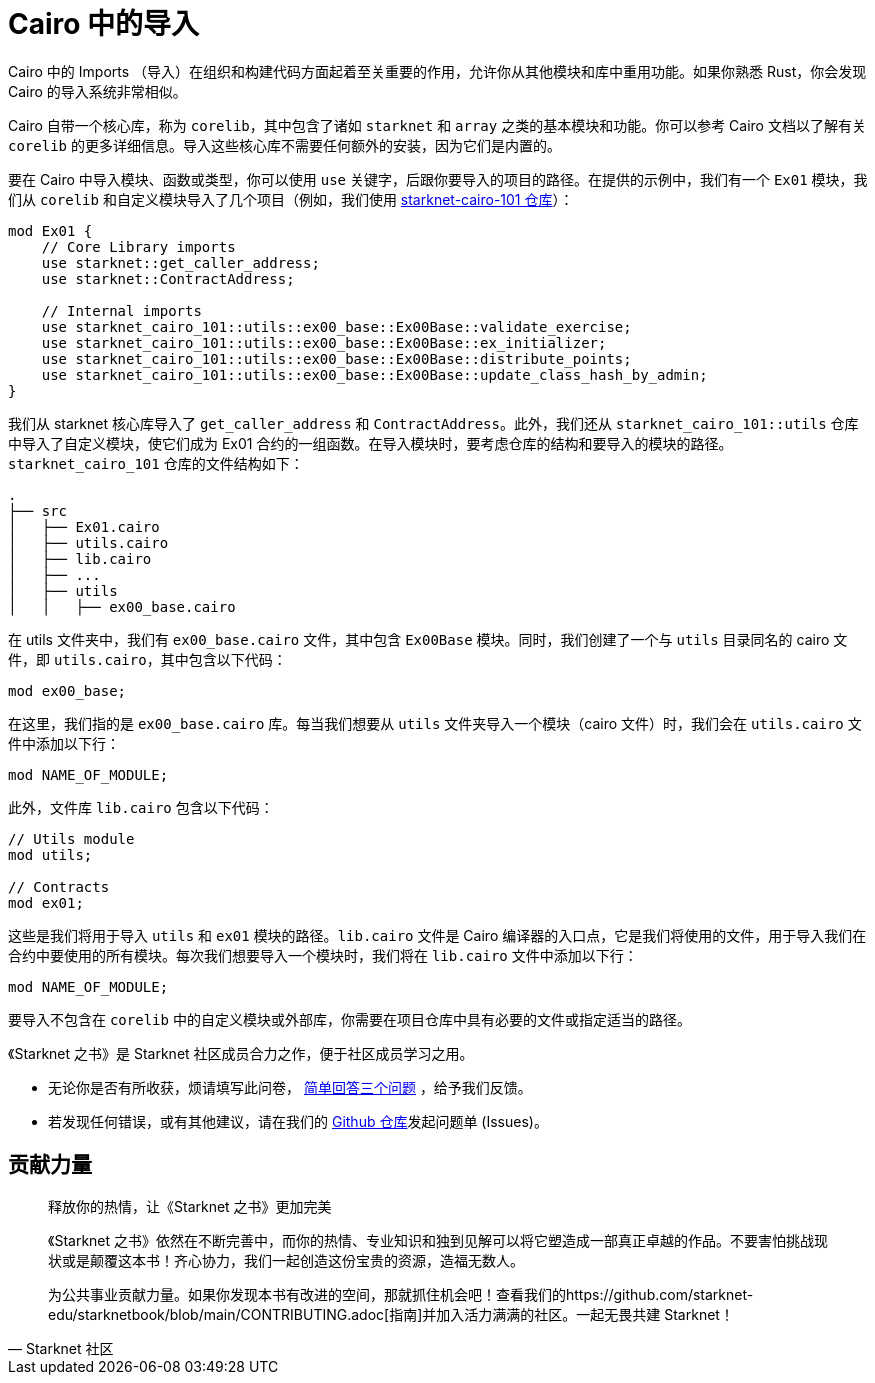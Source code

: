 [id="imports"]

= Cairo 中的导入

Cairo 中的 Imports （导入）在组织和构建代码方面起着至关重要的作用，允许你从其他模块和库中重用功能。如果你熟悉 Rust，你会发现 Cairo 的导入系统非常相似。

Cairo 自带一个核心库，称为 `corelib`，其中包含了诸如 `starknet` 和 `array` 之类的基本模块和功能。你可以参考 Cairo 文档以了解有关 `corelib` 的更多详细信息。导入这些核心库不需要任何额外的安装，因为它们是内置的。

要在 Cairo 中导入模块、函数或类型，你可以使用 `use` 关键字，后跟你要导入的项目的路径。在提供的示例中，我们有一个 `Ex01` 模块，我们从 `corelib` 和自定义模块导入了几个项目（例如，我们使用 https://github.com/starknet-edu/starknet-cairo-101/tree/main/src[starknet-cairo-101 仓库]）：

[source,rust]
----
mod Ex01 {
    // Core Library imports
    use starknet::get_caller_address;
    use starknet::ContractAddress;

    // Internal imports
    use starknet_cairo_101::utils::ex00_base::Ex00Base::validate_exercise;
    use starknet_cairo_101::utils::ex00_base::Ex00Base::ex_initializer;
    use starknet_cairo_101::utils::ex00_base::Ex00Base::distribute_points;
    use starknet_cairo_101::utils::ex00_base::Ex00Base::update_class_hash_by_admin;
}
----

我们从 starknet 核心库导入了 `get_caller_address` 和 `ContractAddress`。此外，我们还从 `starknet_cairo_101::utils` 仓库中导入了自定义模块，使它们成为 Ex01 合约的一组函数。在导入模块时，要考虑仓库的结构和要导入的模块的路径。`starknet_cairo_101` 仓库的文件结构如下：


[source]
----
.
├── src
│   ├── Ex01.cairo
│   ├── utils.cairo
│   ├── lib.cairo
│   ├── ...
│   ├── utils
│   │   ├── ex00_base.cairo
----

在 utils 文件夹中，我们有 `ex00_base.cairo` 文件，其中包含 `Ex00Base` 模块。同时，我们创建了一个与 `utils` 目录同名的 cairo 文件，即 `utils.cairo`，其中包含以下代码：

[source,rust]
----
mod ex00_base;
----

在这里，我们指的是 `ex00_base.cairo` 库。每当我们想要从 `utils` 文件夹导入一个模块（cairo 文件）时，我们会在 `utils.cairo` 文件中添加以下行：

[source,rust]
----
mod NAME_OF_MODULE;
----

此外，文件库 `lib.cairo` 包含以下代码：

[source,rust]
----
// Utils module
mod utils;

// Contracts
mod ex01;
----

这些是我们将用于导入 `utils` 和 `ex01` 模块的路径。`lib.cairo` 文件是 Cairo 编译器的入口点，它是我们将使用的文件，用于导入我们在合约中要使用的所有模块。每次我们想要导入一个模块时，我们将在 `lib.cairo` 文件中添加以下行：

[source,rust]
----
mod NAME_OF_MODULE;
----

要导入不包含在 `corelib` 中的自定义模块或外部库，你需要在项目仓库中具有必要的文件或指定适当的路径。

[附注]
====
《Starknet 之书》是 Starknet 社区成员合力之作，便于社区成员学习之用。

* 无论你是否有所收获，烦请填写此问卷， https://a.sprig.com/WTRtdlh2VUlja09lfnNpZDo4MTQyYTlmMy03NzdkLTQ0NDEtOTBiZC01ZjAyNDU0ZDgxMzU=[简单回答三个问题] ，给予我们反馈。
* 若发现任何错误，或有其他建议，请在我们的 https://github.com/starknet-edu/starknetbook/issues[Github 仓库]发起问题单 (Issues)。
====



== 贡献力量

[quote, Starknet 社区]

____

释放你的热情，让《Starknet 之书》更加完美

《Starknet 之书》依然在不断完善中，而你的热情、专业知识和独到见解可以将它塑造成一部真正卓越的作品。不要害怕挑战现状或是颠覆这本书！齐心协力，我们一起创造这份宝贵的资源，造福无数人。

为公共事业贡献力量。如果你发现本书有改进的空间，那就抓住机会吧！查看我们的https://github.com/starknet-edu/starknetbook/blob/main/CONTRIBUTING.adoc[指南]并加入活力满满的社区。一起无畏共建 Starknet！

____